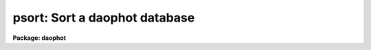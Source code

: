 .. _psort:

psort: Sort a daophot database
==============================

**Package: daophot**

.. raw:: html

  </tr></table><p>
  <h3>Name</h3>
  <!-- BeginSection: 'NAME' -->
  <p>
  psort -- sort an APPHOT/DAOPHOT database file
  </p>
  <!-- EndSection:   'NAME' -->
  <h3>Usage</h3>
  <!-- BeginSection: 'USAGE' -->
  <p>
  psort infiles field
  </p>
  <!-- EndSection:   'USAGE' -->
  <h3>Parameters</h3>
  <!-- BeginSection: 'PARAMETERS' -->
  <dl>
  <dt><b>infiles</b></dt>
  <!-- Sec='PARAMETERS' Level=0 Label='infiles' Line='infiles' -->
  <dd>The input APPHOT/DAOPHOT databases to be sorted. The sort is performed in place.
  </dd>
  </dl>
  <dl>
  <dt><b>field</b></dt>
  <!-- Sec='PARAMETERS' Level=0 Label='field' Line='field' -->
  <dd>The field to be sorted on. If the input file is a text database,
  <i>field</i> may be any quantity defined by
  the APPHOT/DAOPHOT #K and #N keywords. If the input file is an STSDAS
  table database <i>field</i> may be any column name. <i>Field</i> may be
  of type integer or real, in which case a numeric sort is performed,
  boolean, in which case the boolean constant <tt>"no"</tt> is assumed to have a
  smaller value than <tt>"yes"</tt>, or character in which case an alphabetic sort
  is performed.
  </dd>
  </dl>
  <dl>
  <dt><b>ascend = yes</b></dt>
  <!-- Sec='PARAMETERS' Level=0 Label='ascend' Line='ascend = yes' -->
  <dd>Sort in increasing value order.
  </dd>
  </dl>
  <!-- EndSection:   'PARAMETERS' -->
  <h3>Description</h3>
  <!-- BeginSection: 'DESCRIPTION' -->
  <p>
  PSORT is a simple task which accepts an APPHOT/DAOPHOT database file
  and sorts it in place based on the value of the selected quantity
  <i>field</i>. By default the sort is in increasing order of the value
  of field, but a reverse sort can be performed by 
  setting <i>ascend</i> = no.
  </p>
  <p>
  If <i>field</i> is a real or integer the sort is numeric, if boolean
  the constant <tt>"no"</tt> is assumed to have a smaller value than <tt>"yes"</tt>, if
  character the sort is alphabetic.
  </p>
  <p>
  PSORT is a simple CL script which call TXSORT if the input database is
  a text file and TSORT if the input database is a text file.
  </p>
  <!-- EndSection:   'DESCRIPTION' -->
  <h3>Examples</h3>
  <!-- BeginSection: 'EXAMPLES' -->
  <p>
  1.  Sort the output of the APPHOT task PHOT in increasing order of
  the y coordinate.
  </p>
  <pre>
      pt&gt; psort m92.mag.1 YCENTER
  </pre>
  <p>
  2. Sort the output of the DAOPHOT task ALLSTAR in increasing order of
  magnitude.
  </p>
  <pre>
      pt&gt; psort m92.al.1 MAG
  </pre>
  <!-- EndSection:   'EXAMPLES' -->
  <h3>Time requirements</h3>
  <!-- BeginSection: 'TIME REQUIREMENTS' -->
  <!-- EndSection:   'TIME REQUIREMENTS' -->
  <h3>Bugs</h3>
  <!-- BeginSection: 'BUGS' -->
  <!-- EndSection:   'BUGS' -->
  <h3>See also</h3>
  <!-- BeginSection: 'SEE ALSO' -->
  <p>
  ptools.txsort,tables.tsort,ptools.tbsort
  </p>
  
  <!-- EndSection:    'SEE ALSO' -->
  
  <!-- Contents: 'NAME' 'USAGE' 'PARAMETERS' 'DESCRIPTION' 'EXAMPLES' 'TIME REQUIREMENTS' 'BUGS' 'SEE ALSO'  -->
  
